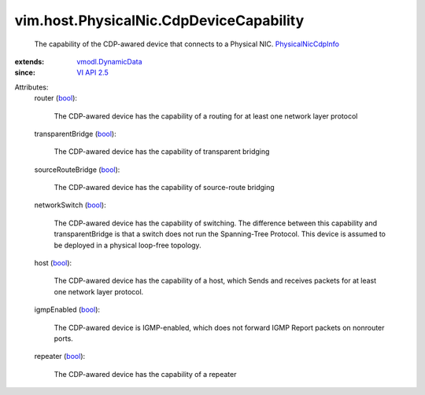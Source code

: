 .. _bool: https://docs.python.org/2/library/stdtypes.html

.. _VI API 2.5: ../../../vim/version.rst#vimversionversion2

.. _vmodl.DynamicData: ../../../vmodl/DynamicData.rst

.. _PhysicalNicCdpInfo: ../../../vim/host/PhysicalNic/CdpInfo.rst


vim.host.PhysicalNic.CdpDeviceCapability
========================================
  The capability of the CDP-awared device that connects to a Physical NIC. `PhysicalNicCdpInfo`_ 
:extends: vmodl.DynamicData_
:since: `VI API 2.5`_

Attributes:
    router (`bool`_):

       The CDP-awared device has the capability of a routing for at least one network layer protocol
    transparentBridge (`bool`_):

       The CDP-awared device has the capability of transparent bridging
    sourceRouteBridge (`bool`_):

       The CDP-awared device has the capability of source-route bridging
    networkSwitch (`bool`_):

       The CDP-awared device has the capability of switching. The difference between this capability and transparentBridge is that a switch does not run the Spanning-Tree Protocol. This device is assumed to be deployed in a physical loop-free topology.
    host (`bool`_):

       The CDP-awared device has the capability of a host, which Sends and receives packets for at least one network layer protocol.
    igmpEnabled (`bool`_):

       The CDP-awared device is IGMP-enabled, which does not forward IGMP Report packets on nonrouter ports.
    repeater (`bool`_):

       The CDP-awared device has the capability of a repeater

